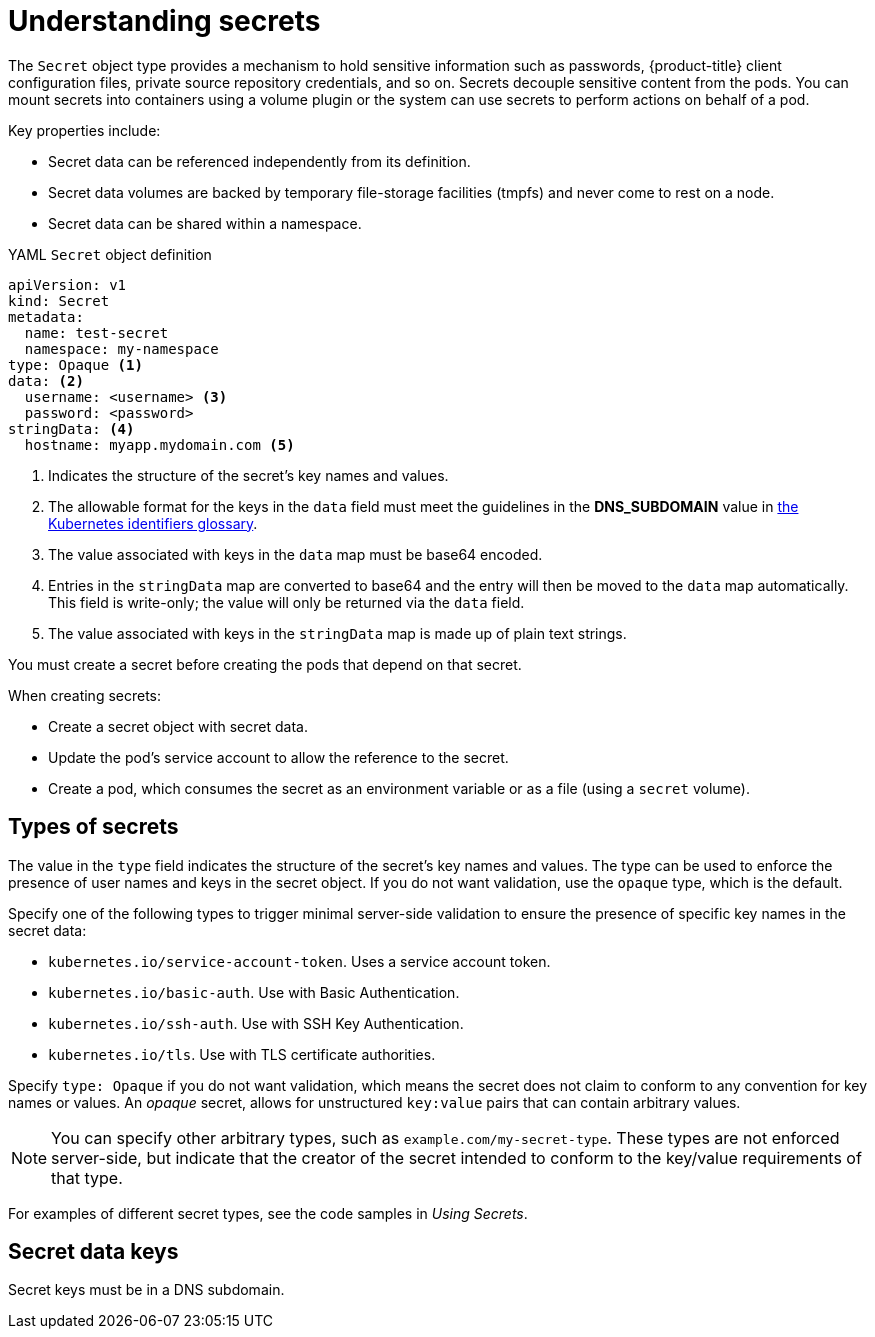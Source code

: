 // Module included in the following assemblies:
//
// * nodes/nodes-pods-secrets.adoc

:_mod-docs-content-type: CONCEPT
[id="nodes-pods-secrets-about_{context}"]
= Understanding secrets

The `Secret` object type provides a mechanism to hold sensitive information such
as passwords, {product-title} client configuration files,
private source repository credentials, and so on. Secrets decouple sensitive
content from the pods. You can mount secrets into containers using a volume
plugin or the system can use secrets to perform actions on behalf of a pod.

Key properties include:

- Secret data can be referenced independently from its definition.
- Secret data volumes are backed by temporary file-storage facilities (tmpfs) and never come to rest on a node.
- Secret data can be shared within a namespace.

.YAML `Secret` object definition

[source,yaml]
----
apiVersion: v1
kind: Secret
metadata:
  name: test-secret
  namespace: my-namespace
type: Opaque <1>
data: <2>
  username: <username> <3>
  password: <password>
stringData: <4>
  hostname: myapp.mydomain.com <5>
----
<1> Indicates the structure of the secret's key names and values.
<2> The allowable format for the keys in the `data` field must meet the
guidelines in the *DNS_SUBDOMAIN* value in
link:https://github.com/kubernetes/kubernetes/blob/v1.0.0/docs/design/identifiers.md[the
Kubernetes identifiers glossary].
<3> The value associated with keys in the `data` map must be base64 encoded.
<4> Entries in the `stringData` map are converted to base64
and the entry will then be moved to the `data` map automatically. This field
is write-only; the value will only be returned via the `data` field.
<5> The value associated with keys in the `stringData` map is made up of
plain text strings.

You must create a secret before creating the pods that depend on that secret.

When creating secrets:

- Create a secret object with secret data.
- Update the pod's service account to allow the reference to the secret.
- Create a pod, which consumes the secret as an environment variable or as a file
(using a `secret` volume).

[id="nodes-pods-secrets-about-types_{context}"]
== Types of secrets

The value in the `type` field indicates the structure of the secret's key names and values. The type can be used to
enforce the presence of user names and keys in the secret object. If you do not want validation, use the `opaque` type,
which is the default.

Specify one of the following types to trigger minimal server-side validation to ensure the presence of specific key names in the secret data:

* `kubernetes.io/service-account-token`. Uses a service account token.
* `kubernetes.io/basic-auth`. Use with Basic Authentication.
* `kubernetes.io/ssh-auth`. Use with SSH Key Authentication.
* `kubernetes.io/tls`. Use with TLS certificate authorities.

Specify `type: Opaque` if you do not want validation, which means the secret does not claim to conform to any convention for key names or values.
An _opaque_ secret, allows for unstructured `key:value` pairs that can contain arbitrary values.

[NOTE]
====
You can specify other arbitrary types, such as `example.com/my-secret-type`. These types are not enforced server-side,
but indicate that the creator of the secret intended to conform to the key/value requirements of that type.
====

For examples of different secret types, see the code samples in _Using Secrets_.

[id="nodes-pods-secrets-about-keys_{context}"]
== Secret data keys

Secret keys must be in a DNS subdomain.

